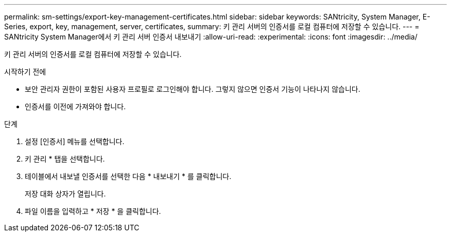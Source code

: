 ---
permalink: sm-settings/export-key-management-certificates.html 
sidebar: sidebar 
keywords: SANtricity, System Manager, E-Series, export, key, management, server, certificates, 
summary: 키 관리 서버의 인증서를 로컬 컴퓨터에 저장할 수 있습니다. 
---
= SANtricity System Manager에서 키 관리 서버 인증서 내보내기
:allow-uri-read: 
:experimental: 
:icons: font
:imagesdir: ../media/


[role="lead"]
키 관리 서버의 인증서를 로컬 컴퓨터에 저장할 수 있습니다.

.시작하기 전에
* 보안 관리자 권한이 포함된 사용자 프로필로 로그인해야 합니다. 그렇지 않으면 인증서 기능이 나타나지 않습니다.
* 인증서를 이전에 가져와야 합니다.


.단계
. 설정 [인증서] 메뉴를 선택합니다.
. 키 관리 * 탭을 선택합니다.
. 테이블에서 내보낼 인증서를 선택한 다음 * 내보내기 * 를 클릭합니다.
+
저장 대화 상자가 열립니다.

. 파일 이름을 입력하고 * 저장 * 을 클릭합니다.

